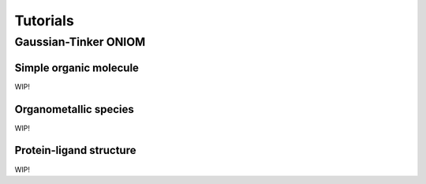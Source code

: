 .. _tutorials:

Tutorials
=========


Gaussian-Tinker ONIOM
---------------------

Simple organic molecule
.......................

WIP!

Organometallic species
......................

WIP!

Protein-ligand structure
........................

WIP!